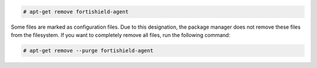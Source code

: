 .. Copyright (C) 2015, Fortishield, Inc.

.. code-block:: console

  # apt-get remove fortishield-agent

Some files are marked as configuration files. Due to this designation, the package manager does not remove these files from the filesystem. If you want to completely remove all files, run the following command:

.. code-block:: console

  # apt-get remove --purge fortishield-agent

.. End of include file
